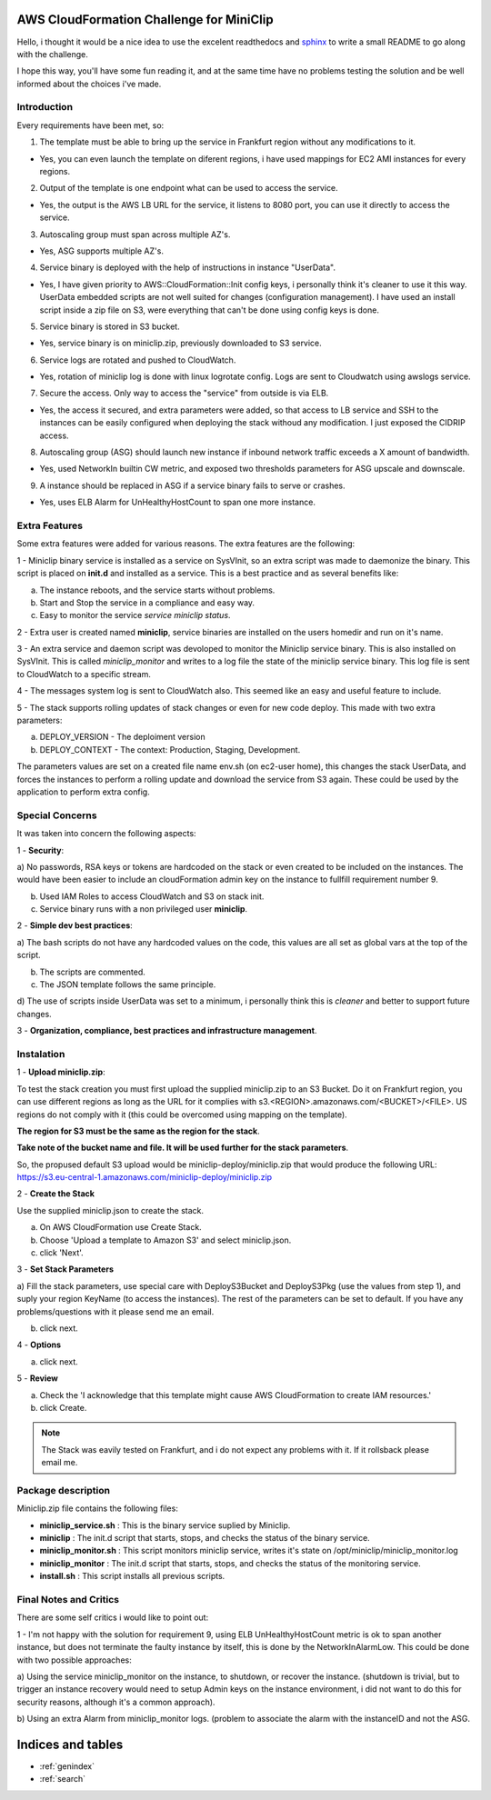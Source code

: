 AWS CloudFormation Challenge for MiniClip
=========================================

Hello, i thought it would be a nice idea to use the excelent readthedocs and
`sphinx <http://sphinx-doc.org/>`_ to write a small README
to go along with the challenge.

I hope this way, you'll have some fun reading it, and at the same time have no problems testing the solution
and be well informed about the choices i've made.


Introduction
------------

Every requirements have been met, so:

1) The template must be able to bring up the service in Frankfurt region without any modifications
   to it.

- Yes, you can even launch the template on diferent regions, i have used mappings for EC2 AMI instances
  for every regions.

2) Output of the template is one endpoint what can be used to access the service.

- Yes, the output is the AWS LB URL for the service, it listens to 8080 port, you can use it directly
  to access the service.

3) Autoscaling group must span across multiple AZ's.

- Yes, ASG supports multiple AZ's.

4) Service binary is deployed with the help of instructions in instance "UserData".

- Yes, I have given priority to AWS::CloudFormation::Init config keys, i personally think it's cleaner to
  use it this way. UserData embedded scripts are not well suited for changes (configuration management).
  I have used an install script inside a zip file on S3, were everything that can't be done using config keys is done.

5) Service binary is stored in S3 bucket.

- Yes, service binary is on miniclip.zip, previously downloaded to S3 service.

6) Service logs are rotated and pushed to CloudWatch.

- Yes, rotation of miniclip log is done with linux logrotate config. Logs are sent to Cloudwatch using awslogs service.

7) Secure the access. Only way to access the "service" from outside is via ELB.

- Yes, the access it secured, and extra parameters were added, so that access to LB service and SSH to the
  instances can be easily configured when deploying the stack withoud any modification. I just exposed the CIDRIP
  access. 

8) Autoscaling group (ASG) should launch new instance if inbound network traffic exceeds a X
   amount of bandwidth.

- Yes, used NetworkIn builtin CW metric, and exposed two thresholds parameters for ASG upscale and downscale.

9) A instance should be replaced in ASG if a service binary fails to serve or crashes.

- Yes, uses ELB Alarm for UnHealthyHostCount to span one more instance.

Extra Features
--------------

Some extra features were added for various reasons. The extra features are the following:

1 - Miniclip binary service is installed as a service on SysVInit, so an extra script was made to daemonize
the binary. This script is placed on **init.d** and installed as a service. This is a best practice and
as several benefits like:

a) The instance reboots, and the service starts without problems.
b) Start and Stop the service in a compliance and easy way.
c) Easy to monitor the service *service miniclip status*.

2 - Extra user is created named **miniclip**, service binaries are installed on the users homedir and run on it's name.

3 - An extra service and daemon script was devoloped to monitor the Miniclip service binary. This is also installed
on SysVInit. This is called *miniclip_monitor* and writes to a log file the state of the miniclip service binary.
This log file is sent to CloudWatch to a specific stream.

4 - The messages system log is sent to CloudWatch also. This seemed like an easy and useful feature to include.

5 - The stack supports rolling updates of stack changes or even for new code deploy. This made with two extra
parameters:

a) DEPLOY_VERSION - The deploiment version
b) DEPLOY_CONTEXT - The context: Production, Staging, Development.

The parameters values are set on a created file name env.sh (on ec2-user home),
this changes the stack UserData, and forces the instances to perform a rolling update and download
the service from S3 again. These could be used by the application to perform extra config.

Special Concerns
----------------

It was taken into concern the following aspects:

1 - **Security**:

a) No passwords, RSA keys or tokens are hardcoded on the stack or even created to be included on the
instances. The would have been easier to include an cloudFormation admin key on the instance to fullfill requirement
number 9.

b) Used IAM Roles to access CloudWatch and S3 on stack init.

c) Service binary runs with a non privileged user **miniclip**.

2 - **Simple dev best practices**:

a) The bash scripts do not have any hardcoded values on the code, this values are all set
as global vars at the top of the script.

b) The scripts are commented.

c) The JSON template follows the same principle.

d) The use of scripts inside UserData was set to a minimum, i personally think this is *cleaner* and better to
support future changes.

3 - **Organization, compliance, best practices and infrastructure management**.

Instalation
-----------

1 - **Upload miniclip.zip**:

To test the stack creation you must first upload the supplied miniclip.zip to an S3 Bucket. Do it on Frankfurt region,
you can use different regions as long as the URL for it complies with s3.<REGION>.amazonaws.com/<BUCKET>/<FILE>.
US regions do not comply with it (this could be overcomed using mapping on the template).

**The region for S3 must be the same as the region for the stack**.

**Take note of the bucket name and file. It will be used further for the stack parameters**.

So, the propused default S3 upload would be miniclip-deploy/miniclip.zip that would produce the following URL:
https://s3.eu-central-1.amazonaws.com/miniclip-deploy/miniclip.zip


2 - **Create the Stack**

Use the supplied miniclip.json to create the stack.

a) On AWS CloudFormation use Create Stack.
b) Choose 'Upload a template to Amazon S3' and select miniclip.json.
c) click 'Next'.


.. image:: ./images/create_stack.png
    :width: 50%
    :align: center


3 - **Set Stack Parameters**

a) Fill the stack parameters, use special care with DeployS3Bucket and DeployS3Pkg (use the values from step 1),
and suply your region KeyName (to access the instances). The rest of the parameters can be set to default. If you
have any problems/questions with it please send me an email.

b) click next.


.. image:: ./images/create_stack_parameters.png
    :width: 50%
    :align: center


4 - **Options**

a) click next.

5 - **Review**

a) Check the 'I acknowledge that this template might cause AWS CloudFormation to create IAM resources.'

b) click Create.


.. image:: ./images/create_stack_review.png
    :width: 50%
    :align: center


.. note:: The Stack was eavily tested on Frankfurt, and i do not expect any problems with it. If it rollsback please
   email me.


Package description
-------------------

Miniclip.zip file contains the following files:

- **miniclip_service.sh** : This is the binary service suplied by Miniclip.
- **miniclip** : The init.d script that starts, stops, and checks the status of the binary service.
- **miniclip_monitor.sh** : This script monitors miniclip service, writes it's state on /opt/miniclip/miniclip_monitor.log
- **miniclip_monitor** : The init.d script that starts, stops, and checks the status of the monitoring service.
- **install.sh** : This script installs all previous scripts.

Final Notes and Critics
-----------------------

There are some self critics i would like to point out:

1 - I'm not happy with the solution for requirement 9, using ELB UnHealthyHostCount metric is ok to span another
instance, but does not terminate the faulty instance by itself, this is done by the NetworkInAlarmLow.
This could be done with two possible approaches:

a) Using the service miniclip_monitor on the instance, to shutdown, or recover the instance. (shutdown is trivial,
but to trigger an instance recovery would need to setup Admin keys on the instance environment, i did not want to
do this for security reasons, although it's a common approach).

b) Using an extra Alarm from miniclip_monitor logs. (problem to associate the alarm with the instanceID and not the
ASG.



Indices and tables
==================

* :ref:`genindex`
* :ref:`search`

